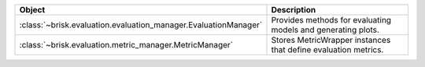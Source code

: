 .. list-table::
   :header-rows: 1
   :widths: 30 70

   * - Object
     - Description
   * - :class:`~brisk.evaluation.evaluation_manager.EvaluationManager`
     - Provides methods for evaluating models and generating plots.
   * - :class:`~brisk.evaluation.metric_manager.MetricManager`
     - Stores MetricWrapper instances that define evaluation metrics.